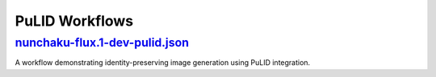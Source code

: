 PuLID Workflows
===============

.. _nunchaku-flux.1-dev-pulid-json:

`nunchaku-flux.1-dev-pulid.json <https://github.com/mit-han-lab/ComfyUI-nunchaku/blob/main/example_workflows/nunchaku-flux.1-dev-pulid.json>`_
-----------------------------------------------------------------------------------------------------------------------------------------------

.. image:: https://huggingface.co/datasets/nunchaku-tech/cdn/resolve/main/ComfyUI-nunchaku/workflows/nunchaku-flux.1-dev-pulid.png
    :alt: nunchaku-flux.1-dev-pulid.json

A workflow demonstrating identity-preserving image generation using PuLID integration.

.. seealso::

    See nodes :ref:`nunchaku-flux-dit-loader`, :ref:`nunchaku-flux-pulid-apply-v2`, :ref:`nunchaku-pulid-loader-v2`.
